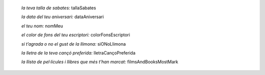
    *la teva talla de sabates:* tallaSabates

    *la data del teu aniversari:* dataAniversari

    *el teu nom:* nomMeu

    *el color de fons del teu escriptori:* colorFonsEscriptori

    *si t’agrada o no el gust de la llimona:* siONoLlimona

    *la lletra de la teva cançó preferida:* lletraCançoPreferida

    *la llista de pel·lícules i llibres que més t’han marcat:* filmsAndBooksMostMark
